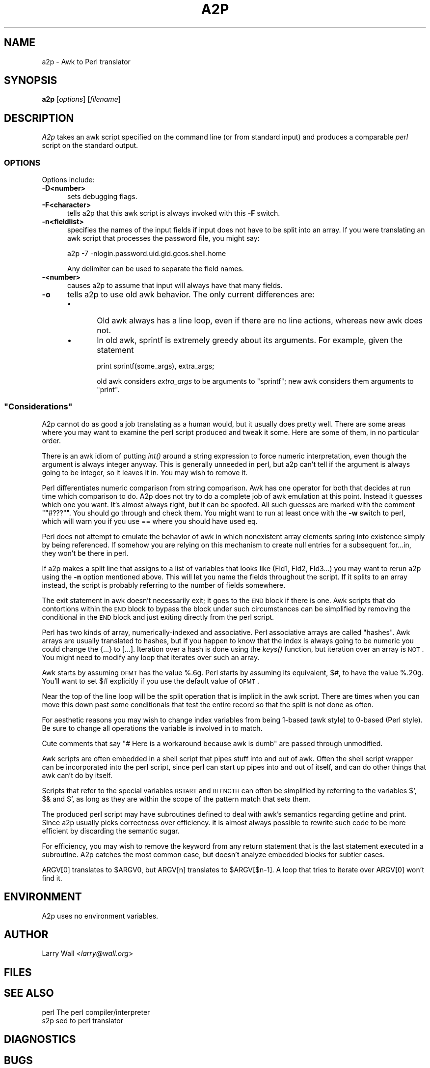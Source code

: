 .\" Automatically generated by Pod::Man 2.23 (Pod::Simple 3.14)
.\"
.\" Standard preamble:
.\" ========================================================================
.de Sp \" Vertical space (when we can't use .PP)
.if t .sp .5v
.if n .sp
..
.de Vb \" Begin verbatim text
.ft CW
.nf
.ne \\$1
..
.de Ve \" End verbatim text
.ft R
.fi
..
.\" Set up some character translations and predefined strings.  \*(-- will
.\" give an unbreakable dash, \*(PI will give pi, \*(L" will give a left
.\" double quote, and \*(R" will give a right double quote.  \*(C+ will
.\" give a nicer C++.  Capital omega is used to do unbreakable dashes and
.\" therefore won't be available.  \*(C` and \*(C' expand to `' in nroff,
.\" nothing in troff, for use with C<>.
.tr \(*W-
.ds C+ C\v'-.1v'\h'-1p'\s-2+\h'-1p'+\s0\v'.1v'\h'-1p'
.ie n \{\
.    ds -- \(*W-
.    ds PI pi
.    if (\n(.H=4u)&(1m=24u) .ds -- \(*W\h'-12u'\(*W\h'-12u'-\" diablo 10 pitch
.    if (\n(.H=4u)&(1m=20u) .ds -- \(*W\h'-12u'\(*W\h'-8u'-\"  diablo 12 pitch
.    ds L" ""
.    ds R" ""
.    ds C` ""
.    ds C' ""
'br\}
.el\{\
.    ds -- \|\(em\|
.    ds PI \(*p
.    ds L" ``
.    ds R" ''
'br\}
.\"
.\" Escape single quotes in literal strings from groff's Unicode transform.
.ie \n(.g .ds Aq \(aq
.el       .ds Aq '
.\"
.\" If the F register is turned on, we'll generate index entries on stderr for
.\" titles (.TH), headers (.SH), subsections (.SS), items (.Ip), and index
.\" entries marked with X<> in POD.  Of course, you'll have to process the
.\" output yourself in some meaningful fashion.
.ie \nF \{\
.    de IX
.    tm Index:\\$1\t\\n%\t"\\$2"
..
.    nr % 0
.    rr F
.\}
.el \{\
.    de IX
..
.\}
.\"
.\" Accent mark definitions (@(#)ms.acc 1.5 88/02/08 SMI; from UCB 4.2).
.\" Fear.  Run.  Save yourself.  No user-serviceable parts.
.    \" fudge factors for nroff and troff
.if n \{\
.    ds #H 0
.    ds #V .8m
.    ds #F .3m
.    ds #[ \f1
.    ds #] \fP
.\}
.if t \{\
.    ds #H ((1u-(\\\\n(.fu%2u))*.13m)
.    ds #V .6m
.    ds #F 0
.    ds #[ \&
.    ds #] \&
.\}
.    \" simple accents for nroff and troff
.if n \{\
.    ds ' \&
.    ds ` \&
.    ds ^ \&
.    ds , \&
.    ds ~ ~
.    ds /
.\}
.if t \{\
.    ds ' \\k:\h'-(\\n(.wu*8/10-\*(#H)'\'\h"|\\n:u"
.    ds ` \\k:\h'-(\\n(.wu*8/10-\*(#H)'\`\h'|\\n:u'
.    ds ^ \\k:\h'-(\\n(.wu*10/11-\*(#H)'^\h'|\\n:u'
.    ds , \\k:\h'-(\\n(.wu*8/10)',\h'|\\n:u'
.    ds ~ \\k:\h'-(\\n(.wu-\*(#H-.1m)'~\h'|\\n:u'
.    ds / \\k:\h'-(\\n(.wu*8/10-\*(#H)'\z\(sl\h'|\\n:u'
.\}
.    \" troff and (daisy-wheel) nroff accents
.ds : \\k:\h'-(\\n(.wu*8/10-\*(#H+.1m+\*(#F)'\v'-\*(#V'\z.\h'.2m+\*(#F'.\h'|\\n:u'\v'\*(#V'
.ds 8 \h'\*(#H'\(*b\h'-\*(#H'
.ds o \\k:\h'-(\\n(.wu+\w'\(de'u-\*(#H)/2u'\v'-.3n'\*(#[\z\(de\v'.3n'\h'|\\n:u'\*(#]
.ds d- \h'\*(#H'\(pd\h'-\w'~'u'\v'-.25m'\f2\(hy\fP\v'.25m'\h'-\*(#H'
.ds D- D\\k:\h'-\w'D'u'\v'-.11m'\z\(hy\v'.11m'\h'|\\n:u'
.ds th \*(#[\v'.3m'\s+1I\s-1\v'-.3m'\h'-(\w'I'u*2/3)'\s-1o\s+1\*(#]
.ds Th \*(#[\s+2I\s-2\h'-\w'I'u*3/5'\v'-.3m'o\v'.3m'\*(#]
.ds ae a\h'-(\w'a'u*4/10)'e
.ds Ae A\h'-(\w'A'u*4/10)'E
.    \" corrections for vroff
.if v .ds ~ \\k:\h'-(\\n(.wu*9/10-\*(#H)'\s-2\u~\d\s+2\h'|\\n:u'
.if v .ds ^ \\k:\h'-(\\n(.wu*10/11-\*(#H)'\v'-.4m'^\v'.4m'\h'|\\n:u'
.    \" for low resolution devices (crt and lpr)
.if \n(.H>23 .if \n(.V>19 \
\{\
.    ds : e
.    ds 8 ss
.    ds o a
.    ds d- d\h'-1'\(ga
.    ds D- D\h'-1'\(hy
.    ds th \o'bp'
.    ds Th \o'LP'
.    ds ae ae
.    ds Ae AE
.\}
.rm #[ #] #H #V #F C
.\" ========================================================================
.\"
.IX Title "A2P 1"
.TH A2P 1 "2011-01-03" "perl v5.12.3" "Perl Programmers Reference Guide"
.\" For nroff, turn off justification.  Always turn off hyphenation; it makes
.\" way too many mistakes in technical documents.
.if n .ad l
.nh
.SH "NAME"
a2p \- Awk to Perl translator
.SH "SYNOPSIS"
.IX Header "SYNOPSIS"
\&\fBa2p\fR [\fIoptions\fR] [\fIfilename\fR]
.SH "DESCRIPTION"
.IX Header "DESCRIPTION"
\&\fIA2p\fR takes an awk script specified on the command line (or from
standard input) and produces a comparable \fIperl\fR script on the
standard output.
.SS "\s-1OPTIONS\s0"
.IX Subsection "OPTIONS"
Options include:
.IP "\fB\-D<number>\fR" 5
.IX Item "-D<number>"
sets debugging flags.
.IP "\fB\-F<character>\fR" 5
.IX Item "-F<character>"
tells a2p that this awk script is always invoked with this \fB\-F\fR
switch.
.IP "\fB\-n<fieldlist>\fR" 5
.IX Item "-n<fieldlist>"
specifies the names of the input fields if input does not have to be
split into an array.  If you were translating an awk script that
processes the password file, you might say:
.Sp
.Vb 1
\&        a2p \-7 \-nlogin.password.uid.gid.gcos.shell.home
.Ve
.Sp
Any delimiter can be used to separate the field names.
.IP "\fB\-<number>\fR" 5
.IX Item "-<number>"
causes a2p to assume that input will always have that many fields.
.IP "\fB\-o\fR" 5
.IX Item "-o"
tells a2p to use old awk behavior.  The only current differences are:
.RS 5
.IP "\(bu" 5
Old awk always has a line loop, even if there are no line
actions, whereas new awk does not.
.IP "\(bu" 5
In old awk, sprintf is extremely greedy about its arguments.
For example, given the statement
.Sp
.Vb 1
\&        print sprintf(some_args), extra_args;
.Ve
.Sp
old awk considers \fIextra_args\fR to be arguments to \f(CW\*(C`sprintf\*(C'\fR; new awk
considers them arguments to \f(CW\*(C`print\*(C'\fR.
.RE
.RS 5
.RE
.ie n .SS """Considerations"""
.el .SS "``Considerations''"
.IX Subsection "Considerations"
A2p cannot do as good a job translating as a human would, but it
usually does pretty well.  There are some areas where you may want to
examine the perl script produced and tweak it some.  Here are some of
them, in no particular order.
.PP
There is an awk idiom of putting \fIint()\fR around a string expression to
force numeric interpretation, even though the argument is always
integer anyway.  This is generally unneeded in perl, but a2p can't
tell if the argument is always going to be integer, so it leaves it
in.  You may wish to remove it.
.PP
Perl differentiates numeric comparison from string comparison.  Awk
has one operator for both that decides at run time which comparison to
do.  A2p does not try to do a complete job of awk emulation at this
point.  Instead it guesses which one you want.  It's almost always
right, but it can be spoofed.  All such guesses are marked with the
comment "\f(CW\*(C`#???\*(C'\fR".  You should go through and check them.  You might
want to run at least once with the \fB\-w\fR switch to perl, which will
warn you if you use == where you should have used eq.
.PP
Perl does not attempt to emulate the behavior of awk in which
nonexistent array elements spring into existence simply by being
referenced.  If somehow you are relying on this mechanism to create
null entries for a subsequent for...in, they won't be there in perl.
.PP
If a2p makes a split line that assigns to a list of variables that
looks like (Fld1, Fld2, Fld3...) you may want to rerun a2p using the
\&\fB\-n\fR option mentioned above.  This will let you name the fields
throughout the script.  If it splits to an array instead, the script
is probably referring to the number of fields somewhere.
.PP
The exit statement in awk doesn't necessarily exit; it goes to the \s-1END\s0
block if there is one.  Awk scripts that do contortions within the \s-1END\s0
block to bypass the block under such circumstances can be simplified
by removing the conditional in the \s-1END\s0 block and just exiting directly
from the perl script.
.PP
Perl has two kinds of array, numerically-indexed and associative.
Perl associative arrays are called \*(L"hashes\*(R".  Awk arrays are usually
translated to hashes, but if you happen to know that the index is
always going to be numeric you could change the {...} to [...].
Iteration over a hash is done using the \fIkeys()\fR function, but iteration
over an array is \s-1NOT\s0.  You might need to modify any loop that iterates
over such an array.
.PP
Awk starts by assuming \s-1OFMT\s0 has the value %.6g.  Perl starts by
assuming its equivalent, $#, to have the value %.20g.  You'll want to
set $# explicitly if you use the default value of \s-1OFMT\s0.
.PP
Near the top of the line loop will be the split operation that is
implicit in the awk script.  There are times when you can move this
down past some conditionals that test the entire record so that the
split is not done as often.
.PP
For aesthetic reasons you may wish to change index variables from being
1\-based (awk style) to 0\-based (Perl style).  Be sure to change all
operations the variable is involved in to match.
.PP
Cute comments that say \*(L"# Here is a workaround because awk is dumb\*(R"
are passed through unmodified.
.PP
Awk scripts are often embedded in a shell script that pipes stuff into
and out of awk.  Often the shell script wrapper can be incorporated
into the perl script, since perl can start up pipes into and out of
itself, and can do other things that awk can't do by itself.
.PP
Scripts that refer to the special variables \s-1RSTART\s0 and \s-1RLENGTH\s0 can
often be simplified by referring to the variables $`, $& and $', as
long as they are within the scope of the pattern match that sets them.
.PP
The produced perl script may have subroutines defined to deal with
awk's semantics regarding getline and print.  Since a2p usually picks
correctness over efficiency.  it is almost always possible to rewrite
such code to be more efficient by discarding the semantic sugar.
.PP
For efficiency, you may wish to remove the keyword from any return
statement that is the last statement executed in a subroutine.  A2p
catches the most common case, but doesn't analyze embedded blocks for
subtler cases.
.PP
ARGV[0] translates to \f(CW$ARGV0\fR, but ARGV[n] translates to \f(CW$ARGV\fR[$n\-1].  A
loop that tries to iterate over ARGV[0] won't find it.
.SH "ENVIRONMENT"
.IX Header "ENVIRONMENT"
A2p uses no environment variables.
.SH "AUTHOR"
.IX Header "AUTHOR"
Larry Wall <\fIlarry@wall.org\fR>
.SH "FILES"
.IX Header "FILES"
.SH "SEE ALSO"
.IX Header "SEE ALSO"
.Vb 1
\& perl   The perl compiler/interpreter
\& 
\& s2p    sed to perl translator
.Ve
.SH "DIAGNOSTICS"
.IX Header "DIAGNOSTICS"
.SH "BUGS"
.IX Header "BUGS"
It would be possible to emulate awk's behavior in selecting string
versus numeric operations at run time by inspection of the operands,
but it would be gross and inefficient.  Besides, a2p almost always
guesses right.
.PP
Storage for the awk syntax tree is currently static, and can run out.
